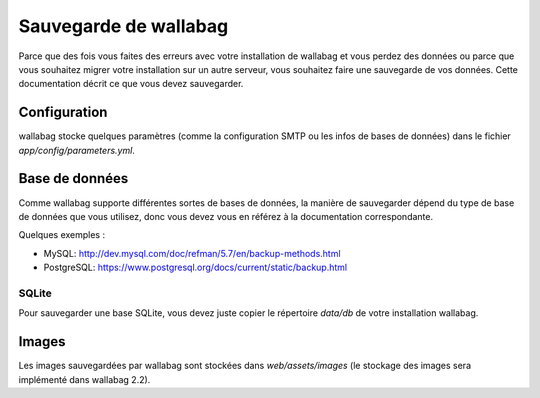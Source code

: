 Sauvegarde de wallabag
======================

Parce que des fois vous faites des erreurs avec votre installation de wallabag et vous perdez des données ou parce que vous souhaitez migrer votre installation sur un autre serveur, vous souhaitez faire une sauvegarde de vos données.
Cette documentation décrit ce que vous devez sauvegarder.

Configuration
-------------
wallabag stocke quelques paramètres (comme la configuration SMTP ou les infos de bases de données) dans le fichier `app/config/parameters.yml`.

Base de données
---------------
Comme wallabag supporte différentes sortes de bases de données, la manière de sauvegarder dépend du type de base de données que vous utilisez, donc vous devez vous en référez à la documentation correspondante.

Quelques exemples :

- MySQL: http://dev.mysql.com/doc/refman/5.7/en/backup-methods.html
- PostgreSQL: https://www.postgresql.org/docs/current/static/backup.html

SQLite
~~~~~~
Pour sauvegarder une base SQLite, vous devez juste copier le répertoire `data/db` de votre installation wallabag.

Images
------
Les images sauvegardées par wallabag sont stockées dans `web/assets/images` (le stockage des images sera implémenté dans wallabag 2.2).
